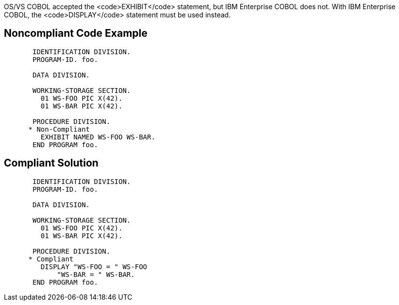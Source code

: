 OS/VS COBOL accepted the <code>EXHIBIT</code> statement, but IBM Enterprise COBOL does not. With IBM Enterprise COBOL, the <code>DISPLAY</code> statement must be used instead.


== Noncompliant Code Example

----
       IDENTIFICATION DIVISION.
       PROGRAM-ID. foo.

       DATA DIVISION.

       WORKING-STORAGE SECTION.
         01 WS-FOO PIC X(42).
         01 WS-BAR PIC X(42).

       PROCEDURE DIVISION.
      * Non-Compliant
         EXHIBIT NAMED WS-FOO WS-BAR.
       END PROGRAM foo.
----


== Compliant Solution

----
       IDENTIFICATION DIVISION.
       PROGRAM-ID. foo.

       DATA DIVISION.

       WORKING-STORAGE SECTION.
         01 WS-FOO PIC X(42).
         01 WS-BAR PIC X(42).

       PROCEDURE DIVISION.
      * Compliant
         DISPLAY "WS-FOO = " WS-FOO
             "WS-BAR = " WS-BAR.
       END PROGRAM foo.
----


